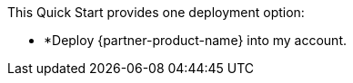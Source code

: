 // There are generally two deployment options. If additional are required, add them here

This Quick Start provides one deployment option:

* *Deploy {partner-product-name} into my account.
